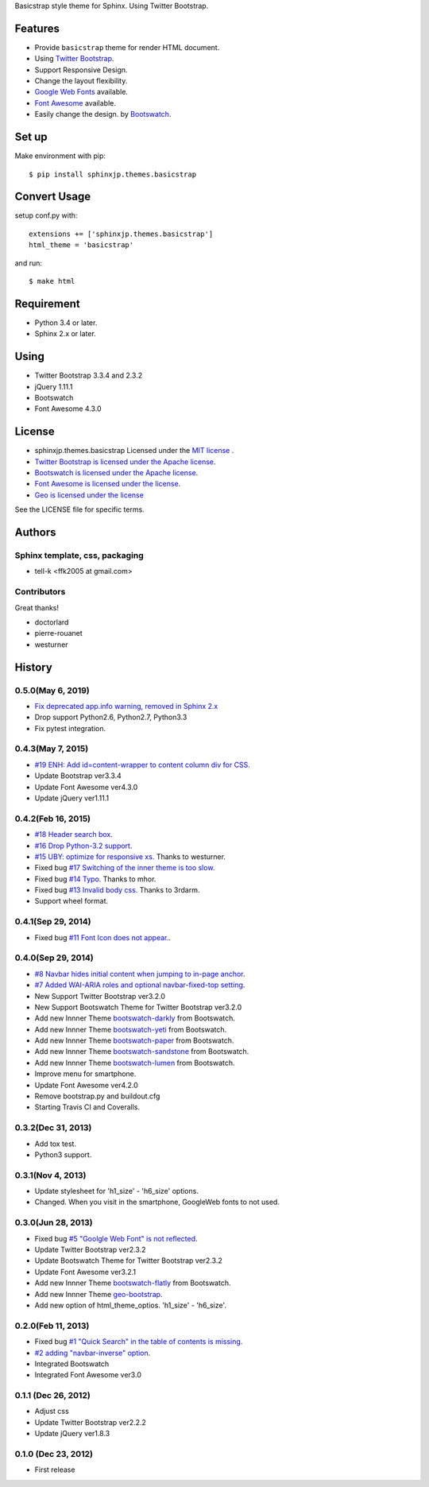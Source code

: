 Basicstrap style theme for Sphinx. Using Twitter Bootstrap.

|travis| |coveralls| |downloads| |version| |license| |requires|

Features
========
* Provide ``basicstrap`` theme for render HTML document.
* Using `Twitter Bootstrap <http://twitter.github.com/bootstrap/>`_.
* Support Responsive Design.
* Change the layout flexibility.
* `Google Web Fonts <http://www.google.com/webfonts>`_ available.
* `Font Awesome <http://fortawesome.github.com/Font-Awesome/>`_ available.
* Easily change the design. by `Bootswatch <http://bootswatch.com/>`_.

Set up
======
Make environment with pip::

    $ pip install sphinxjp.themes.basicstrap

Convert Usage
=============
setup conf.py with::

    extensions += ['sphinxjp.themes.basicstrap']
    html_theme = 'basicstrap'

and run::

    $ make html

Requirement
===========
* Python 3.4 or later.
* Sphinx 2.x or later.

Using
===========
* Twitter Bootstrap 3.3.4 and 2.3.2
* jQuery 1.11.1
* Bootswatch
* Font Awesome 4.3.0

License
=======

* sphinxjp.themes.basicstrap Licensed under the `MIT license <http://www.opensource.org/licenses/mit-license.php>`_ .
* `Twitter Bootstrap is licensed under the Apache license <https://github.com/twitter/bootstrap/blob/master/LICENSE>`_.
* `Bootswatch is licensed under the Apache license <https://github.com/thomaspark/bootswatch/blob/gh-pages/LICENSE>`_.
* `Font Awesome is licensed under the license <https://github.com/FortAwesome/Font-Awesome>`_.
* `Geo is licensed under the license <https://github.com/divshot/geo-bootstrap>`_

See the LICENSE file for specific terms.

Authors
=======

Sphinx template, css, packaging
-------------------------------
* tell-k <ffk2005 at gmail.com>

Contributors
-------------------------------

Great thanks!

* doctorlard
* pierre-rouanet
* westurner

History
=======

0.5.0(May 6, 2019)
---------------------

* `Fix deprecated app.info warning, removed in Sphinx 2.x <https://github.com/tell-k/sphinxjp.themes.basicstrap/pull/25>`_ 
* Drop support Python2.6, Python2.7, Python3.3
* Fix pytest integration.

0.4.3(May 7, 2015)
---------------------
* `#19 ENH: Add id=content-wrapper to content column div for CSS. <https://github.com/tell-k/sphinxjp.themes.basicstrap/issues/19>`_
* Update Bootstrap ver3.3.4
* Update Font Awesome ver4.3.0
* Update jQuery ver1.11.1

0.4.2(Feb 16, 2015)
---------------------

* `#18 Header search box. <https://github.com/tell-k/sphinxjp.themes.basicstrap/issues/18>`_
* `#16 Drop Python-3.2 support. <https://github.com/tell-k/sphinxjp.themes.basicstrap/issues/16>`_
* `#15 UBY: optimize for responsive xs. <https://github.com/tell-k/sphinxjp.themes.basicstrap/issues/15>`_ Thanks to westurner.
* Fixed bug `#17 Switching of the inner theme is too slow. <https://github.com/tell-k/sphinxjp.themes.basicstrap/pull/17>`_
* Fixed bug `#14 Typo. <https://github.com/tell-k/sphinxjp.themes.basicstrap/pull/14>`_ Thanks to mhor.
* Fixed bug `#13 Invalid body css. <https://github.com/tell-k/sphinxjp.themes.basicstrap/pull/13>`_ Thanks to 3rdarm.
* Support wheel format.

0.4.1(Sep 29, 2014)
---------------------

* Fixed bug `#11 Font Icon does not appear.  <https://github.com/tell-k/sphinxjp.themes.basicstrap/issues/11>`_.

0.4.0(Sep 29, 2014)
---------------------

* `#8 Navbar hides initial content when jumping to in-page anchor <https://github.com/tell-k/sphinxjp.themes.basicstrap/pull/8>`_.
* `#7 Added WAI-ARIA roles and optional navbar-fixed-top setting <https://github.com/tell-k/sphinxjp.themes.basicstrap/pull/7>`_.
* New Support Twitter Bootstrap ver3.2.0
* New Support Bootswatch Theme for Twitter Bootstrap ver3.2.0
* Add new Innner Theme `bootswatch-darkly <http://bootswatch.com/darkly/>`_ from Bootswatch.
* Add new Innner Theme `bootswatch-yeti <http://bootswatch.com/darkly/>`_ from Bootswatch.
* Add new Innner Theme `bootswatch-paper <http://bootswatch.com/paper/>`_ from Bootswatch.
* Add new Innner Theme `bootswatch-sandstone <http://bootswatch.com/sandstone/>`_ from Bootswatch.
* Add new Innner Theme `bootswatch-lumen <http://bootswatch.com/lumen/>`_ from Bootswatch.
* Improve menu for smartphone.
* Update Font Awesome ver4.2.0
* Remove bootstrap.py and buildout.cfg
* Starting Travis CI and Coveralls.

0.3.2(Dec 31, 2013)
---------------------

* Add tox test.
* Python3 support.

0.3.1(Nov 4, 2013)
---------------------
* Update stylesheet for 'h1_size' - 'h6_size' options.
* Changed. When you visit in the smartphone, GoogleWeb fonts to not used.

0.3.0(Jun 28, 2013)
---------------------
* Fixed bug `#5 "Goolgle Web Font" is not reflected <https://github.com/tell-k/sphinxjp.themes.basicstrap/issues/5>`_.
* Update Twitter Bootstrap ver2.3.2
* Update Bootswatch Theme for Twitter Bootstrap ver2.3.2
* Update Font Awesome ver3.2.1
* Add new Innner Theme `bootswatch-flatly <http://bootswatch.com/flatly/>`_ from Bootswatch.
* Add new Innner Theme `geo-bootstrap <http://divshot.github.io/geo-bootstrap/>`_.
* Add new option of html_theme_optios. 'h1_size' - 'h6_size'.

0.2.0(Feb 11, 2013)
---------------------
* Fixed bug `#1 "Quick Search" in the table of contents is missing <https://github.com/tell-k/sphinxjp.themes.basicstrap/issues/1>`_.
* `#2 adding "navbar-inverse" option <https://github.com/tell-k/sphinxjp.themes.basicstrap/issues/4>`_.
* Integrated Bootswatch
* Integrated Font Awesome ver3.0

0.1.1 (Dec 26, 2012)
---------------------
* Adjust css
* Update Twitter Bootstrap ver2.2.2
* Update jQuery ver1.8.3

0.1.0 (Dec 23, 2012)
---------------------
* First release


.. |travis| image:: https://travis-ci.org/tell-k/sphinxjp.themes.basicstrap.svg?branch=master
    :target: https://travis-ci.org/tell-k/sphinxjp.themes.basicstrap

.. |coveralls| image:: https://coveralls.io/repos/tell-k/sphinxjp.themes.basicstrap/badge.png
    :target: https://coveralls.io/r/tell-k/sphinxjp.themes.basicstrap
    :alt: coveralls.io

.. |requires| image:: https://requires.io/github/tell-k/sphinxjp.themes.basicstrap/requirements.svg?tag=v0.1.1
     :target: https://requires.io/github/tell-k/sphinxjp.themes.basicstrap/requirements/?tag=v0.1.1
     :alt: requires.io

.. |downloads| image:: https://img.shields.io/pypi/dm/sphinxjp.themes.basicstrap.svg
    :target: http://pypi.python.org/pypi/sphinxjp.themes.basicstrap/
    :alt: downloads

.. |version| image:: https://img.shields.io/pypi/v/sphinxjp.themes.basicstrap.svg
    :target: http://pypi.python.org/pypi/sphinxjp.themes.basicstrap/
    :alt: latest version

.. |license| image:: https://img.shields.io/pypi/l/sphinxjp.themes.basicstrap.svg
    :target: http://pypi.python.org/pypi/sphinxjp.themes.basicstrap/
    :alt: license
